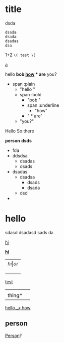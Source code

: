 
* title
  dsda
  #+BEGIN_SRC
  dsada
  dsada
  dsadas
  dsa
  #+END_SRC

1+2 =\( test \)=


_a_

hello *bob _how_ * are* you?

- span :plain
  - "hello "
  - span :bold
	- "bob "
	- span :underline
	  - "how"
	- " * are"
  - "you?"


Hello
So there


*person*
*dsds*

- fda
- ddsdsa
  - dsadas
  - dsads
- dsadas
  - dsadsa
    - dsads
    - dsada
  - dsd
-

* hello
  sdasd
  dsadasd
  sads
  da

  _hi_

  _*hi*_




| \( hi | or \) |
|       |       |
|       |       |
|       |       |

  _test_
  |        |   |
  | thing* |   |
  _hello,_\( x \)  how_


** person
   _Person_?
